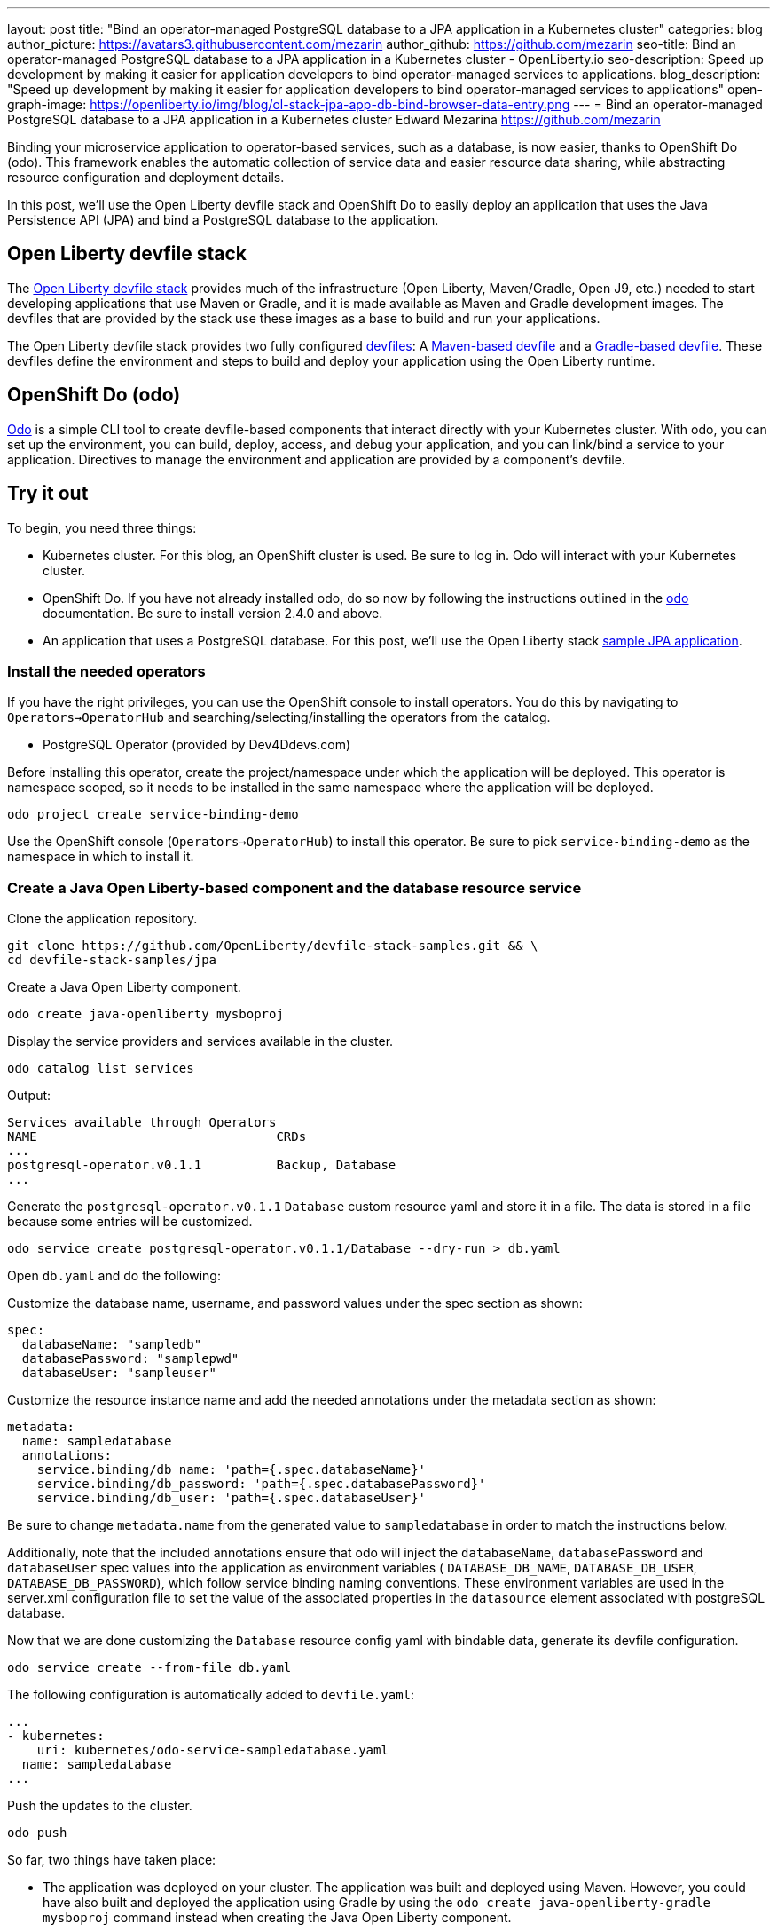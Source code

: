 ---
layout: post
title: "Bind an operator-managed PostgreSQL database to a JPA application in a Kubernetes cluster"
categories: blog
author_picture: https://avatars3.githubusercontent.com/mezarin
author_github: https://github.com/mezarin
seo-title: Bind an operator-managed PostgreSQL database to a JPA application in a Kubernetes cluster - OpenLiberty.io
seo-description: Speed up development by making it easier for application developers to bind operator-managed services to applications.
blog_description: "Speed up development by making it easier for application developers to bind operator-managed services to applications"
open-graph-image: https://openliberty.io/img/blog/ol-stack-jpa-app-db-bind-browser-data-entry.png
---
= Bind an operator-managed PostgreSQL database to a JPA application in a Kubernetes cluster
Edward Mezarina <https://github.com/mezarin>

Binding your microservice application to operator-based services, such as a database, is now easier, thanks to OpenShift Do (odo). This framework enables the automatic collection of service data and easier resource data sharing, while abstracting resource configuration and deployment details.

In this post, we’ll use the Open Liberty devfile stack and OpenShift Do to easily deploy an application that uses the Java Persistence API (JPA) and bind a PostgreSQL database to the application.

== Open Liberty devfile stack

The link:https://github.com/OpenLiberty/devfile-stack#open-liberty-devfile-stack[Open Liberty devfile stack] provides much of the infrastructure (Open Liberty, Maven/Gradle, Open J9, etc.) needed to start developing applications that use Maven or Gradle, and it is made available as Maven and Gradle development images. The devfiles that are provided by the stack use these images as a base to build and run your applications. 

The Open Liberty devfile stack provides two fully configured link:https://docs.devfile.io/devfile/2.1.0/user-guide/index.html[devfiles]: A link:https://github.com/devfile/registry/blob/main/stacks/java-openliberty/devfile.yaml[Maven-based devfile] and a link:https://github.com/devfile/registry/blob/main/stacks/java-openliberty-gradle/devfile.yaml[Gradle-based devfile]. These devfiles define the environment and steps to build and deploy your application using the Open Liberty runtime.

== OpenShift Do (odo)

link:https://odo.dev[Odo] is a simple CLI tool to create devfile-based components that interact directly with your Kubernetes cluster. With odo, you can set up the environment, you can build, deploy, access, and debug your application, and you can link/bind a service to your application. Directives to manage the environment and application are provided by a component's devfile.

== Try it out

To begin, you need three things:

- Kubernetes cluster. For this blog, an OpenShift cluster is used. Be sure to log in. Odo will interact with your Kubernetes cluster.
- OpenShift Do. If you have not already installed odo, do so now by following the instructions outlined in the link:https://odo.dev[odo] documentation. Be sure to install version 2.4.0 and above.
- An application that uses a PostgreSQL database. For this post, we'll use the Open Liberty stack link:https://github.com/OpenLiberty/devfile-stack-samples/tree/main/jpa[sample JPA application].


=== Install the needed operators

If you have the right privileges, you can use the OpenShift console to install operators. You do this by navigating to `Operators->OperatorHub` and searching/selecting/installing the operators from the catalog.

- PostgreSQL Operator (provided by Dev4Ddevs.com)

Before installing this operator, create the project/namespace under which the application will be deployed. This operator is namespace scoped, so it needs to be installed in the same namespace where the application will be deployed.

[source,sh]
----
odo project create service-binding-demo
----

Use the OpenShift console (`Operators->OperatorHub`) to install this operator. Be sure to pick `service-binding-demo` as the namespace in which to install it.

=== Create a Java Open Liberty-based component and the database resource service

Clone the application repository.

[source,sh]
----
git clone https://github.com/OpenLiberty/devfile-stack-samples.git && \
cd devfile-stack-samples/jpa
----

Create a Java Open Liberty component.

[source,sh]
----
odo create java-openliberty mysboproj
----

Display the service providers and services available in the cluster.

[source,sh]
----
odo catalog list services
----

Output:

[source,sh]
----
Services available through Operators
NAME                                CRDs
...
postgresql-operator.v0.1.1          Backup, Database
...
----

Generate the `postgresql-operator.v0.1.1` `Database` custom resource yaml and store it in a file. The data is stored in a file because some entries will be customized.

[source,sh]
----
odo service create postgresql-operator.v0.1.1/Database --dry-run > db.yaml
----

Open `db.yaml` and do the following:

Customize the database name, username, and password values under the spec section as shown:

[source,sh]
----
spec:
  databaseName: "sampledb"
  databasePassword: "samplepwd"
  databaseUser: "sampleuser"
----

Customize the resource instance name and add the needed annotations under the metadata section as shown:

[source,sh]
----
metadata:
  name: sampledatabase
  annotations:
    service.binding/db_name: 'path={.spec.databaseName}'
    service.binding/db_password: 'path={.spec.databasePassword}'
    service.binding/db_user: 'path={.spec.databaseUser}'
----

Be sure to change `metadata.name` from the generated value to `sampledatabase` in order to match the instructions below.

Additionally, note that the included annotations ensure that odo will inject the `databaseName`, `databasePassword` and `databaseUser` spec values into the application as environment variables ( `DATABASE_DB_NAME`, `DATABASE_DB_USER`, `DATABASE_DB_PASSWORD`), which follow service binding naming conventions. These environment variables are used in the server.xml configuration file to set the value of the associated properties in the `datasource` element associated with postgreSQL database. 

Now that we are done customizing the `Database` resource config yaml with bindable data, generate its devfile configuration.

[source,sh]
----
odo service create --from-file db.yaml
----

The following configuration is automatically added to `devfile.yaml`:

[source,sh]
----
...
- kubernetes:
    uri: kubernetes/odo-service-sampledatabase.yaml
  name: sampledatabase
...
----

Push the updates to the cluster.

[source,sh]
----
odo push
----

So far, two things have taken place:

- The application was deployed on your cluster. The application was built and deployed using Maven. However, you could have also built and deployed the application using Gradle by using the `odo create java-openliberty-gradle mysboproj` command instead when creating the Java Open Liberty component.

- A Dev4Ddevs `Database` custom resource instance was created. This, in turn, triggered the creation of a PostgreSQL database instance.

However, the application is still not usable because it does not have the data needed to connect to the database. Let's solve that next.

=== Bind the application to the PostgreSQL service

List the available services to which the application can be bound. The PostgreSQL database service should be listed.

[source,sh]
----
odo service list
----

Output:

[source,sh]
----
NAME                        MANAGED BY ODO      STATE      AGE
...
Database/sampledatabase     Yes (mysboproj)     Pushed     50s
...
----

Generate the service binding devfile configuration.

[source,sh]
----
odo link Database/sampledatabase
----

The following configuration is automatically added to `devfile.yaml`:

[source,sh]
----
...
- kubernetes:
    uri: kubernetes/odo-service-mysboproj-database-sampledatabase.yaml
  name: mysboproj-database-sampledatabase
...
----

Push the updates to the cluster. 

[source,sh]
----
odo push
----

That is all. The application is now bound to the PostgreSQL database service. During the binding process, a secret containing the database connection information was created, and the pod hosting the application is restarted with the database connection information contained in the secret. The connection information is set in the application pod as environment variables.

Next, let’s make sure we can use the application.

=== Use the application

Find the URL to access the application through a browser.

[source,sh]
----
odo url list
----

Output:

[source,sh]
----
Found the following URLs for component mysboproj
NAME     STATE      URL                                                                      PORT     SECURE     KIND
ep1      Pushed     http://ep1-mysboproj-service-binding-demo.apps.my.os.cluster.ibm.com     9080     false      route
----

Open a browser and go to the URL shown by the previous step. Click the `Create New Person` button.

[.img_border_light]
image::/img/blog/ol-stack-jpa-app-db-bind-browser-main.png[Main Page,width=70%,align="center"]

Enter a user's name and age via the form shown on the page and click `Save`. The data is now persisted in the PostgreSQL database.

[.img_border_light]
image::/img/blog/ol-stack-jpa-app-db-bind-browser-data-entry.png[Data Input Page,width=70%,align="center"]

After you save the data to the PostgreSQL database, notice that you are re-directed to the PersonList.xhtml page. The data being displayed was retrieved from the PostgreSQL database.

[.img_border_light]
image::/img/blog/ol-stack-jpa-app-db-bind-browser-show-data.png[Data Display Page,width=70%,align="center"]

You just used Open Liberty devfile stack and OpenShift Do to deploy an application, bind a PostgreSQL database to the application, and successfully test the interaction between the application and the database.

== Learn more

- To learn more about odo, see https://odo.dev[odo.dev].
- For more details about the Open Liberty devfile stack, open an issue, or create a pull request, go to the https://github.com/OpenLiberty/devfile-stack[Open Liberty Devfile Stack GitHub repo]. For questions or comments, contact us on link:https://gitter.im/OpenLiberty/developer-experience[Gitter].
- For instructions on how to bind an operator-managed PostgreSQL database to a JPA Application on Minikube, see the https://github.com/OpenLiberty/devfile-stack-samples/blob/main/jpa/README-minikube.md[Open Liberty Stack sample JPA Minikube documentation].
- For instructions on how to deploy Maven-built applications using the Open Liberty devfile stack, see https://openliberty.io/blog/2021/01/20/open-liberty-devfile-stack.html[Develop cloud-native Java applications directly in OpenShift with Open Liberty and odo]
- For instructions on how to deploy Gradle-built applications using the Open Liberty devfile stack, see https://openliberty.io/blog/2021/09/14/open-liberty-stack-gradle.html[Cloud-native development of Gradle-built applications with the Open Liberty devfile stack]
- For more information on how to use JPA to access and persist data for your microservice, see this link:https://openliberty.io/guides/jpa-intro.html[JPA intro Open Liberty guide].